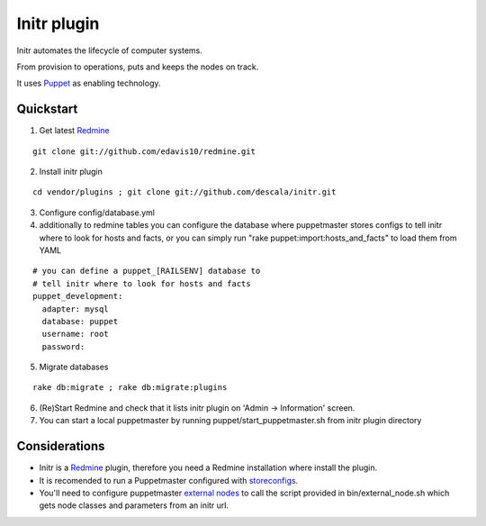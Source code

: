 
Initr plugin
============

Initr automates the lifecycle of computer systems.

From provision to operations, puts and keeps the nodes on track.

It uses `Puppet`_ as enabling technology.

Quickstart
----------

1. Get latest `Redmine`_

::

  git clone git://github.com/edavis10/redmine.git

2. Install initr plugin

::

  cd vendor/plugins ; git clone git://github.com/descala/initr.git

3. Configure config/database.yml

4. additionally to redmine tables you can configure the database where puppetmaster stores configs to tell initr where to look for hosts and facts, or you can simply run "rake puppet:import:hosts_and_facts" to load them from YAML

::

  # you can define a puppet_[RAILSENV] database to
  # tell initr where to look for hosts and facts
  puppet_development:
    adapter: mysql
    database: puppet
    username: root
    password:

5. Migrate databases

::

  rake db:migrate ; rake db:migrate:plugins

6. (Re)Start Redmine and check that it lists initr plugin on 'Admin -> Information' screen.

7. You can start a local puppetmaster by running puppet/start_puppetmaster.sh from initr plugin directory

Considerations
--------------

* Initr is a `Redmine`_ plugin, therefore you need a Redmine installation where install the plugin.

* It is recomended to run a Puppetmaster configured with `storeconfigs`_.

* You'll need to configure puppetmaster `external nodes`_ to call the script provided in bin/external_node.sh which gets node classes and parameters from an initr url.

.. _storeconfigs: http://reductivelabs.com/trac/puppet/wiki/UsingStoredConfiguration
.. _external nodes: http://reductivelabs.com/trac/puppet/wiki/ExternalNodes
.. _Redmine: http://www.redmine.org
.. _Puppet: http://puppet.reductivelabs.com
